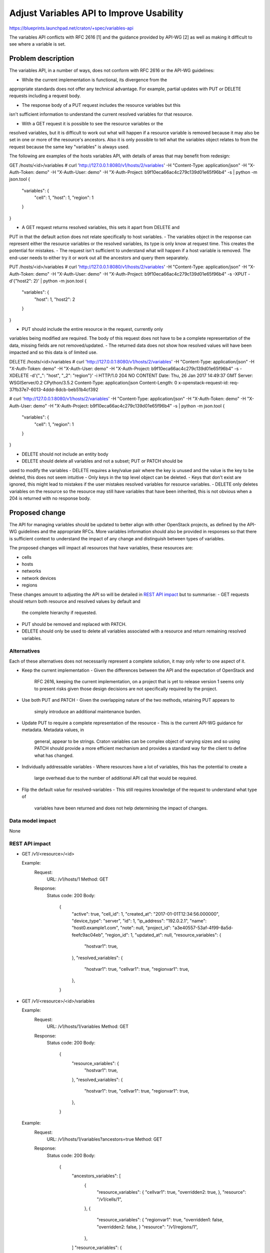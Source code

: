 ..
 This work is licensed under a Creative Commons Attribution 3.0 Unported
 License.

 http://creativecommons.org/licenses/by/3.0/legalcode

==========================================
Adjust Variables API to Improve Usability
==========================================

https://blueprints.launchpad.net/craton/+spec/variables-api

The variables API conflicts with RFC 2616 [1] and the guidance provided by
API-WG [2] as well as making it difficult to see where a variable is set.


Problem description
===================

The variables API, in a number of ways, does not conform with RFC 2616 or the
API-WG guidelines:

- While the current implementation is functional, its divergence from the
appropriate standards does not offer any technical advantage. For example,
partial updates with PUT or DELETE requests including a request body.

- The response body of a PUT request includes the resource variables but this
isn't sufficient information to understand the current resolved variables for
that resource.

- With a GET request it is possible to see the resource variables or the
resolved variables, but it is difficult to work out what will happen if a
resource variable is removed because it may also be set in one or more of the
resource's ancestors. Also it is only possible to tell what the variables
object relates to from the request because the same key "variables" is always
used.

The following are examples of the hosts variables API, with details of areas
that may benefit from redesign:

GET /hosts/<id>/variables
# curl 'http://127.0.0.1:8080/v1/hosts/2/variables' \
-H "Content-Type: application/json" \
-H "X-Auth-Token: demo" \
-H "X-Auth-User: demo" \
-H "X-Auth-Project: b9f10eca66ac4c279c139d01e65f96b4" \
-s | python -m json.tool
{
    "variables": {
        "cell": 1,
        "host": 1,
        "region": 1
    }
}


- A GET request returns resolved variables, this sets it apart from DELETE and
PUT in that the default action does not relate specifically to host variables.
- The variables object in the response can represent either the resource
variables or the resolved variables, its type is only know at request time.
This creates the potential for mistakes.
- The request isn't sufficient to understand what will happen if a host
variable is removed. The end-user needs to either try it or work out all the
ancestors and query them separately.

PUT /hosts/<id>/variables
# curl 'http://127.0.0.1:8080/v1/hosts/2/variables' \
-H "Content-Type: application/json" \
-H "X-Auth-Token: demo" \
-H "X-Auth-User: demo" \
-H "X-Auth-Project: b9f10eca66ac4c279c139d01e65f96b4" \
-s -XPUT -d'{"host2": 2}' | python -m json.tool
{
    "variables": {
        "host": 1,
        "host2": 2
    }
}


- PUT should include the entire resource in the request, currently only
variables being modified are required. The body of this request does not have
to be a complete representation of the data, missing fields are not
removed/updated.
- The returned data does not show how resolved values will have been impacted
and so this data is of limited use.

DELETE /hosts/<id>/variables
# curl 'http://127.0.0.1:8080/v1/hosts/2/variables' \
-H "Content-Type: application/json" \
-H "X-Auth-Token: demo" \
-H "X-Auth-User: demo" \
-H "X-Auth-Project: b9f10eca66ac4c279c139d01e65f96b4" \
-s -XDELETE -d'{"_": "host", "_2": "region"}' -i
HTTP/1.0 204 NO CONTENT
Date: Thu, 26 Jan 2017 14:49:37 GMT
Server: WSGIServer/0.2 CPython/3.5.2
Content-Type: application/json
Content-Length: 0
x-openstack-request-id: req-37fb37e7-6013-4ddd-8dcb-beb51b4cf392

# curl 'http://127.0.0.1:8080/v1/hosts/2/variables' \
-H "Content-Type: application/json" \
-H "X-Auth-Token: demo" \
-H "X-Auth-User: demo" \
-H "X-Auth-Project: b9f10eca66ac4c279c139d01e65f96b4" \
-s | python -m json.tool
{
    "variables": {
        "cell": 1,
        "region": 1
    }
}

- DELETE should not include an entity body
- DELETE should delete all variables and not a subset; PUT or PATCH should be
used to modify the variables
- DELETE requires a key/value pair where the key is unused and the value is the
key to be deleted, this does not seem intuitive
- Only keys in the top level object can be deleted.
- Keys that don't exist are ignored, this might lead to mistakes if the user
mistakes resolved variables for resource variables.
- DELETE only deletes variables on the resource so the resource may still have
variables that have been inherited, this is not obvious when a 204 is returned
with no response body.

Proposed change
===============

The API for managing variables should be updated to better align with other
OpenStack projects, as defined by the API-WG guidelines and the appropriate
RFCs. More variables information should also be provided in responses so that
there is sufficient context to understand the impact of any change and
distinguish between types of variables.

The proposed changes will impact all resources that have variables, these
resources are:

- cells
- hosts
- networks
- network devices
- regions

These changes amount to adjusting the API so will be detailed in `REST API
impact`_ but to summarise:
- GET requests should return both resource and resolved values by default and
  the complete hierarchy if requested.
- PUT should be removed and replaced with PATCH.
- DELETE should only be used to delete all variables associated with a resource
  and return remaining resolved variables.

Alternatives
------------

Each of these alternatives does not necessarily represent a complete solution,
it may only refer to one aspect of it.

- Keep the current implementation
  - Given the differences between the API and the expectation of OpenStack and
    RFC 2616, keeping the current implementation, on a project that is yet to
    release version 1 seems only to present risks given those design decisions
    are not specifically required by the project.

- Use both PUT and PATCH
  - Given the overlapping nature of the two methods, retaining PUT appears to
    simply introduce an additional maintenance burden.

- Update PUT to require a complete representation of the resource
  - This is the current API-WG guidance for metadata. Metadata values, in
    general, appear to be strings. Craton variables can be complex object of
    varying sizes and so using PATCH should provide a more efficient mechanism
    and provides a standard way for the client to define what has changed.

- Individually addressable variables
  - Where resources have a lot of variables, this has the potential to create a
    large overhead due to the number of additional API call that would be
    required.

- Flip the default value for resolved-variables
  - This still requires knowledge of the request to understand what type of
    variables have been returned and does not help determining the impact of
    changes.

Data model impact
-----------------

None

REST API impact
---------------

- GET /v1/<resource>/<id>

  Example:
    Request:
      URL: /v1/hosts/1
      Method: GET

    Response:
      Status code: 200
      Body:
        {
            "active": true,
            "cell_id": 1,
            "created_at": "2017-01-01T12:34:56.000000",
            "device_type": "server",
            "id": 1,
            "ip_address": "192.0.2.1",
            "name": "host0.example1.com",
            "note": null,
            "project_id": "a3e40557-53af-4f99-8a5d-feefc9ac04eb",
            "region_id": 1,
            "updated_at": null,
            "resource_variables": {
                "hostvar1": true,
            },
            "resolved_variables": {
                "hostvar1": true,
                "cellvar1": true,
                "regionvar1": true,
            },
        }

- GET /v1/<resource>/<id>/variables

  Example:
    Request:
      URL: /v1/hosts/1/variables
      Method: GET

    Response:
      Status code: 200
      Body:
        {
            "resource_variables": {
                "hostvar1": true,
            },
            "resolved_variables": {
                "hostvar1": true,
                "cellvar1": true,
                "regionvar1": true,
            },
        }

  Example:
    Request:
      URL: /v1/hosts/1/variables?ancestors=true
      Method: GET

    Response:
      Status code: 200
      Body:
        {
            "ancestors_variables": [
              {
                "resource_variables": {
                "cellvar1": true,
                "overridden2: true,
                },
                "resource": "/v1/cells/1",
              },
              {
                "resource_variables": {
                "regionvar1": true,
                "overridden1: false,
                "overridden2: false,
                }
                "resource": "/v1/regions/1",
              },
            ]
            "resource_variables": {
                "hostvar1": true,
                "overridden1: true,
            },
            "resolved_variables": {
                "hostvar1": true,
                "cellvar1": true,
                "regionvar1": true,
                "overridden1: true,
                "overridden2: true,
            },
        }

- PUT /v1/<resource>/<id>/variables

  Remove from API.

- PATCH /v1/<resource>/<id>/variables

  Request body:
    {
        "operations": []
    {
    Where operations is a JSON patch document as defined by RFC 6902 [1] and
    implemented by python-json-patch [3].

  Response body: variables resource.
        {
            "resource_variables": {
            },
            "resolved_variables": {
            },
        }

  Response status code: 200

  Example:
    Request:
      URL: /v1/hosts/1/variables
      Method: PATCH
      Body:
        {
            "operations": [
                {"op": "add", "path": "/hostvar2", "value": "newvar"},
            ],
        }

    Response:
      Status code: 200
      Body:
        {
            "resource_variables": {
                "hostvar1": true,
                "hostvar2": "newvar",
            },
            "resolved_variables": {
                "hostvar1": true,
                "hostvar2": "newvar",
                "cellvar1": true,
                "regionvar1": true,
            },
        }

- DELETE /v1/<resource>/<id>/variables

  Request body: None

  Example:
    Request:
      URL: /v1/hosts/1/variables
      Method: DELETE

    Response:
      Status code: 200
      Body:
        {
            "resource_variables": {},
            "resolved_variables": {
                "cellvar1": true,
                "regionvar1": true,
            },
        }

Security impact
---------------

None

Notifications impact
--------------------

None

Other end user impact
---------------------

Given that v1 of the API has not yet been released, the changes should not
impact the end-user beyond what would normally expected for an API design that
has not yet been finalised.

Performance Impact
------------------

None

Other deployer impact
---------------------

None

Developer impact
----------------

None


Implementation
==============

Assignee(s)
-----------

Primary assignee:
- git-harry

Other contributors:
- None

Work Items
----------

- implement GET changes
- implement PUT/PATCH changes
- implement DELETE changes


Dependencies
============

None


Testing
=======

Given that this spec seeks to modify an existing interface, updating existing
unit and functional tests should be sufficient to cover this change.


Documentation Impact
====================

The API documentation will require changes to reflect the new interface.


References
==========

[1] https://tools.ietf.org/html/rfc6902
[2] https://specs.openstack.org/openstack/api-wg/index.html
[3] https://github.com/stefankoegl/python-json-patch
